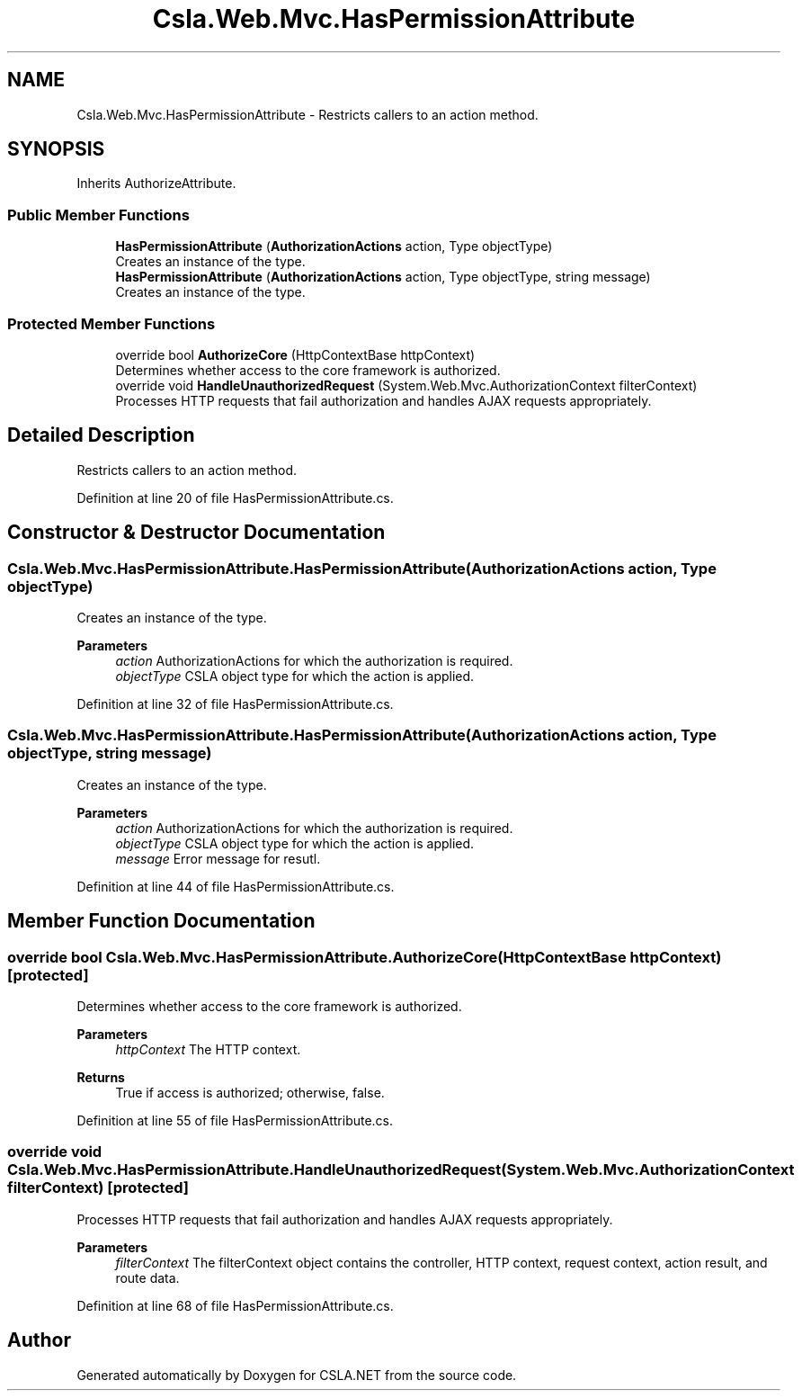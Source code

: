 .TH "Csla.Web.Mvc.HasPermissionAttribute" 3 "Wed Jul 21 2021" "Version 5.4.2" "CSLA.NET" \" -*- nroff -*-
.ad l
.nh
.SH NAME
Csla.Web.Mvc.HasPermissionAttribute \- Restricts callers to an action method\&.  

.SH SYNOPSIS
.br
.PP
.PP
Inherits AuthorizeAttribute\&.
.SS "Public Member Functions"

.in +1c
.ti -1c
.RI "\fBHasPermissionAttribute\fP (\fBAuthorizationActions\fP action, Type objectType)"
.br
.RI "Creates an instance of the type\&. "
.ti -1c
.RI "\fBHasPermissionAttribute\fP (\fBAuthorizationActions\fP action, Type objectType, string message)"
.br
.RI "Creates an instance of the type\&. "
.in -1c
.SS "Protected Member Functions"

.in +1c
.ti -1c
.RI "override bool \fBAuthorizeCore\fP (HttpContextBase httpContext)"
.br
.RI "Determines whether access to the core framework is authorized\&. "
.ti -1c
.RI "override void \fBHandleUnauthorizedRequest\fP (System\&.Web\&.Mvc\&.AuthorizationContext filterContext)"
.br
.RI "Processes HTTP requests that fail authorization and handles AJAX requests appropriately\&. "
.in -1c
.SH "Detailed Description"
.PP 
Restricts callers to an action method\&. 


.PP
Definition at line 20 of file HasPermissionAttribute\&.cs\&.
.SH "Constructor & Destructor Documentation"
.PP 
.SS "Csla\&.Web\&.Mvc\&.HasPermissionAttribute\&.HasPermissionAttribute (\fBAuthorizationActions\fP action, Type objectType)"

.PP
Creates an instance of the type\&. 
.PP
\fBParameters\fP
.RS 4
\fIaction\fP AuthorizationActions for which the authorization is required\&.
.br
\fIobjectType\fP CSLA object type for which the action is applied\&.
.RE
.PP

.PP
Definition at line 32 of file HasPermissionAttribute\&.cs\&.
.SS "Csla\&.Web\&.Mvc\&.HasPermissionAttribute\&.HasPermissionAttribute (\fBAuthorizationActions\fP action, Type objectType, string message)"

.PP
Creates an instance of the type\&. 
.PP
\fBParameters\fP
.RS 4
\fIaction\fP AuthorizationActions for which the authorization is required\&.
.br
\fIobjectType\fP CSLA object type for which the action is applied\&.
.br
\fImessage\fP Error message for resutl\&.
.RE
.PP

.PP
Definition at line 44 of file HasPermissionAttribute\&.cs\&.
.SH "Member Function Documentation"
.PP 
.SS "override bool Csla\&.Web\&.Mvc\&.HasPermissionAttribute\&.AuthorizeCore (HttpContextBase httpContext)\fC [protected]\fP"

.PP
Determines whether access to the core framework is authorized\&. 
.PP
\fBParameters\fP
.RS 4
\fIhttpContext\fP The HTTP context\&.
.RE
.PP
\fBReturns\fP
.RS 4
True if access is authorized; otherwise, false\&.
.RE
.PP

.PP
Definition at line 55 of file HasPermissionAttribute\&.cs\&.
.SS "override void Csla\&.Web\&.Mvc\&.HasPermissionAttribute\&.HandleUnauthorizedRequest (System\&.Web\&.Mvc\&.AuthorizationContext filterContext)\fC [protected]\fP"

.PP
Processes HTTP requests that fail authorization and handles AJAX requests appropriately\&. 
.PP
\fBParameters\fP
.RS 4
\fIfilterContext\fP The filterContext object contains the controller, HTTP context, request context, action result, and route data\&.
.RE
.PP

.PP
Definition at line 68 of file HasPermissionAttribute\&.cs\&.

.SH "Author"
.PP 
Generated automatically by Doxygen for CSLA\&.NET from the source code\&.
